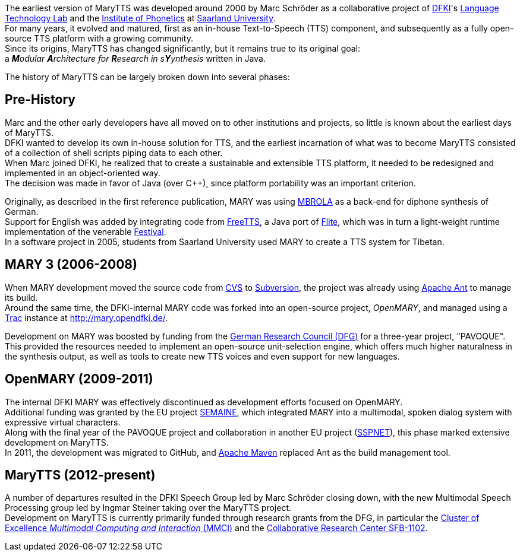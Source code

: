 The earliest version of MaryTTS was developed around 2000 by Marc Schröder as a collaborative project of http://www.dfki.de/web[DFKI]'s http://www.dfki.de/lt/[Language Technology Lab] and the http://www.coli.uni-saarland.de/groups/WB/Phonetics/[Institute of Phonetics] at http://www.uni-saarland.de[Saarland University]. +
For many years, it evolved and matured, first as an in-house Text-to-Speech (TTS) component, and subsequently as a fully open-source TTS platform with a growing community. +
Since its origins, MaryTTS has changed significantly, but it remains true to its original goal: +
a _**M**odular **A**rchitecture for **R**esearch in s**Y**ynthesis_
 written in Java.

The history of MaryTTS can be largely broken down into several phases:

== Pre-History

Marc and the other early developers have all moved on to other institutions and projects, so little is known about the earliest days of MaryTTS. +
DFKI wanted to develop its own in-house solution for TTS, and the earliest incarnation of what was to become MaryTTS consisted of a collection of shell scripts piping data to each other. +
When Marc joined DFKI, he realized that to create a sustainable and extensible TTS platform, it needed to be redesigned and implemented in an object-oriented way. +
The decision was made in favor of Java (over C++), since platform portability was an important criterion. +

Originally, as described in the first reference publication, MARY was using http://tcts.fpms.ac.be/synthesis/mbrola.html[MBROLA] as a back-end for diphone synthesis of German. +
Support for English was added by integrating code from http://freetts.sourceforge.net/[FreeTTS], a Java port of http://cmuflite.org/[Flite], which was in turn a light-weight runtime implementation of the venerable http://www.cstr.ed.ac.uk/projects/festival/[Festival]. +
In a software project in 2005, students from Saarland University used MARY to create a TTS system for Tibetan.

== MARY 3 (2006-2008)

When MARY development moved the source code from http://www.nongnu.org/cvs/[CVS] to http://subversion.apache.org/[Subversion], the project was already using http://ant.apache.org/[Apache Ant] to manage its build. +
Around the same time, the DFKI-internal MARY code was forked into an open-source project, _OpenMARY_, and managed using a http://trac.edgewall.org/[Trac] instance at http://mary.opendfki.de/[http://mary.opendfki.de/].

Development on MARY was boosted by funding from the http://dfg.de/[German Research Council (DFG)] for a three-year project, "PAVOQUE". +
This provided the resources needed to implement an open-source unit-selection engine, which offers much higher naturalness in the synthesis output, as well as tools to create new TTS voices and even support for new languages.

== OpenMARY (2009-2011)

The internal DFKI MARY was effectively discontinued as development efforts focused on OpenMARY. +
Additional funding was granted by the EU project http://www.semaine-project.eu/[SEMAINE], which integrated MARY into a multimodal, spoken dialog system with expressive virtual characters. +
Along with the final year of the PAVOQUE project and collaboration in another EU project (http://sspnet.eu/[SSPNET]), this phase marked extensive development on MaryTTS. +
In 2011, the development was migrated to GitHub, and http://maven.apache.org/[Apache Maven] replaced Ant as the build management tool.

== MaryTTS (2012-present)

A number of departures resulted in the DFKI Speech Group led by Marc Schröder closing down, with the new Multimodal Speech Processing group led by Ingmar Steiner taking over the MaryTTS project. +
Development on MaryTTS is currently primarily funded through research grants from the DFG, in particular the http://m2ci.org/[Cluster of Excellence _Multimodal Computing and Interaction_ (MMCI)] and the http://www.sfb1102.uni-saarland.de/[Collaborative Research Center SFB-1102].